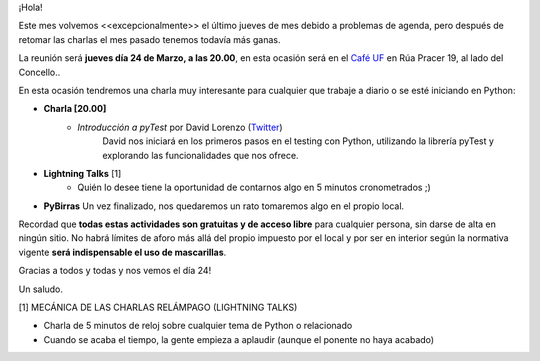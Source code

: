 .. title: Reunión Marzo 2022
.. slug: reunion-marzo-2022
.. date: 2022-03-09 22:36:09 UTC+01:00
.. meeting_datetime: 20220324_2000
.. tags: python, vigo, desarrollo
.. category:
.. link:
.. description:
.. type: text
.. author: Python Vigo


¡Hola!

Este mes volvemos <<excepcionalmente>> el último jueves de mes debido a problemas de agenda, pero después de retomar las charlas
el mes pasado tenemos todavía más ganas.


La reunión será **jueves día 24 de Marzo, a las 20.00**, en esta ocasión será en el `Café UF <https://goo.gl/maps/asJ86HfJQZ1VvD9B8>`_
en Rúa Pracer 19, al lado del Concello..

En esta ocasión tendremos una charla muy interesante para cualquier que trabaje a diario o se esté iniciando en Python:

* **Charla [20.00]**
    * *Introducción a pyTest* por David Lorenzo (`Twitter <https://twitter.com/David_Lor_>`_)
        David nos iniciará en los primeros pasos en el testing con Python, utilizando la librería pyTest y explorando las funcionalidades que nos ofrece.

* **Lightning Talks** [1]
    *  Quién lo desee tiene la oportunidad de contarnos algo en 5 minutos cronometrados ;)

* **PyBirras** Un vez finalizado, nos quedaremos un rato tomaremos algo en el propio local.

Recordad que **todas estas actividades son gratuitas y de acceso libre** para cualquier persona, sin darse de alta en ningún sitio.
No habrá límites de aforo más allá del propio impuesto por el local y por ser en interior según la normativa vigente **será indispensable el uso de mascarillas**.

Gracias a todos y todas y nos vemos el día 24!

Un saludo.


[1] MECÁNICA DE LAS CHARLAS RELÁMPAGO (LIGHTNING TALKS)

* Charla de 5 minutos de reloj sobre cualquier tema de Python o relacionado
* Cuando se acaba el tiempo, la gente empieza a aplaudir (aunque el ponente no haya acabado)
